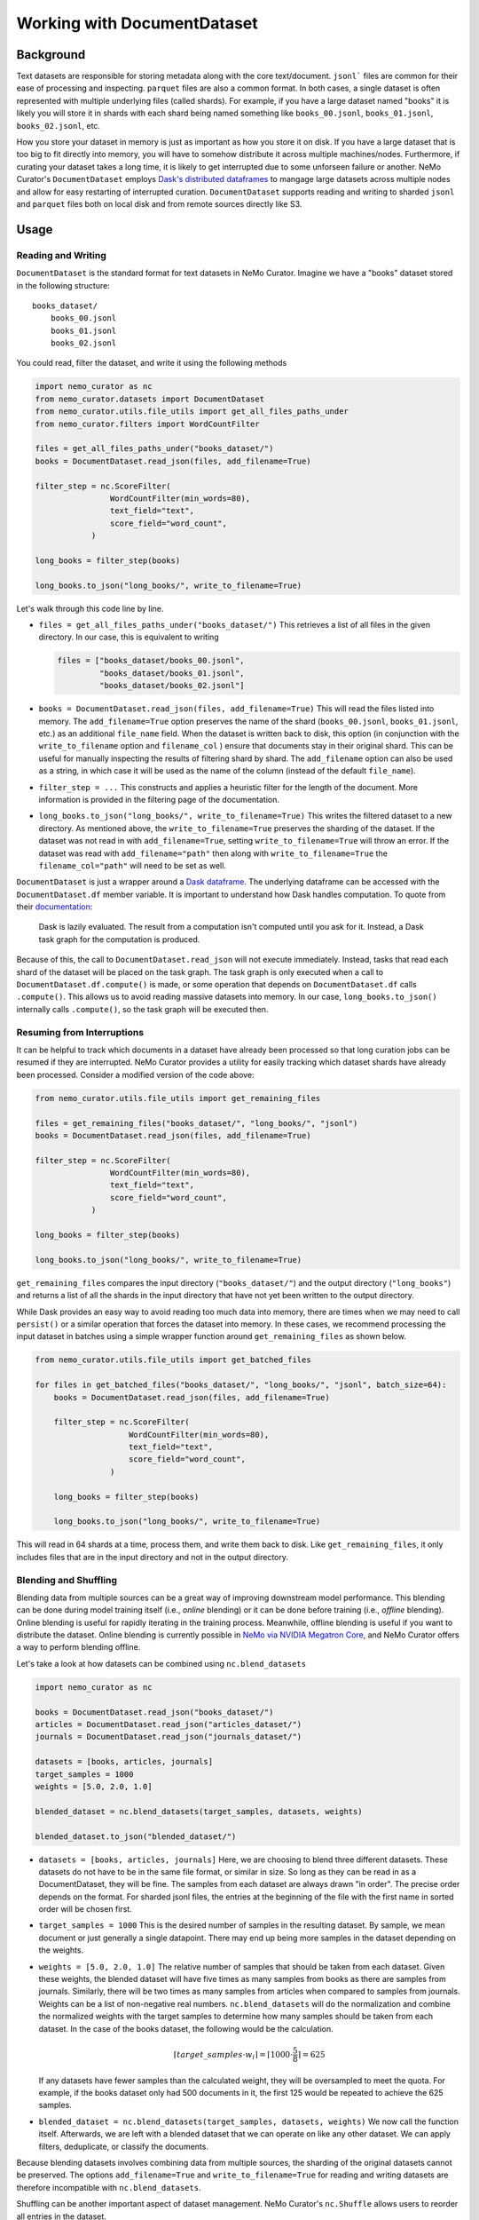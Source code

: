 
.. _data-curator-documentdataset:

======================================
Working with DocumentDataset
======================================
-----------------------------------------
Background
-----------------------------------------
Text datasets are responsible for storing metadata along with the core text/document.
``jsonl``` files are common for their ease of processing and inspecting.
``parquet`` files are also a common format.
In both cases, a single dataset is often represented with multiple underlying files (called shards).
For example, if you have a large dataset named "books" it is likely you will store it in shards with each shard being named something like ``books_00.jsonl``, ``books_01.jsonl``, ``books_02.jsonl``, etc.

How you store your dataset in memory is just as important as how you store it on disk.
If you have a large dataset that is too big to fit directly into memory, you will have to somehow distribute it across multiple machines/nodes.
Furthermore, if curating your dataset takes a long time, it is likely to get interrupted due to some unforseen failure or another.
NeMo Curator's ``DocumentDataset`` employs `Dask's distributed dataframes <https://docs.dask.org/en/stable/dataframe.html>`_ to mangage large datasets across multiple nodes and allow for easy restarting of interrupted curation.
``DocumentDataset`` supports reading and writing to sharded ``jsonl`` and ``parquet`` files both on local disk and from remote sources directly like S3.

-----------------------------------------
Usage
-----------------------------------------
############################
Reading and Writing
############################
``DocumentDataset`` is the standard format for text datasets in NeMo Curator.
Imagine we have a "books" dataset stored in the following structure:
::

    books_dataset/
        books_00.jsonl
        books_01.jsonl
        books_02.jsonl

You could read, filter the dataset, and write it using the following methods

.. code-block:: python

    import nemo_curator as nc
    from nemo_curator.datasets import DocumentDataset
    from nemo_curator.utils.file_utils import get_all_files_paths_under
    from nemo_curator.filters import WordCountFilter

    files = get_all_files_paths_under("books_dataset/")
    books = DocumentDataset.read_json(files, add_filename=True)

    filter_step = nc.ScoreFilter(
                    WordCountFilter(min_words=80),
                    text_field="text",
                    score_field="word_count",
                )

    long_books = filter_step(books)

    long_books.to_json("long_books/", write_to_filename=True)

Let's walk through this code line by line.

* ``files = get_all_files_paths_under("books_dataset/")`` This retrieves a list of all files in the given directory.
  In our case, this is equivalent to writing

  .. code-block:: python

    files = ["books_dataset/books_00.jsonl",
             "books_dataset/books_01.jsonl",
             "books_dataset/books_02.jsonl"]

* ``books = DocumentDataset.read_json(files, add_filename=True)`` This will read the files listed into memory.
  The ``add_filename=True`` option preserves the name of the shard (``books_00.jsonl``, ``books_01.jsonl``, etc.) as an additional ``file_name`` field.
  When the dataset is written back to disk, this option (in conjunction with the ``write_to_filename`` option and ``filename_col`` ) ensure that documents stay in their original shard.
  This can be useful for manually inspecting the results of filtering shard by shard.
  The ``add_filename`` option can also be used as a string, in which case it will be used as the name of the column (instead of the default ``file_name``).
* ``filter_step = ...`` This constructs and applies a heuristic filter for the length of the document.
  More information is provided in the filtering page of the documentation.
* ``long_books.to_json("long_books/", write_to_filename=True)`` This writes the filtered dataset to a new directory.
  As mentioned above, the ``write_to_filename=True`` preserves the sharding of the dataset.
  If the dataset was not read in with ``add_filename=True``, setting ``write_to_filename=True`` will throw an error.
  If the dataset was read with ``add_filename="path"`` then along with ``write_to_filename=True`` the ``filename_col="path"`` will need to be set as well.

``DocumentDataset`` is just a wrapper around a `Dask dataframe <https://docs.dask.org/en/stable/dataframe.html>`_.
The underlying dataframe can be accessed with the ``DocumentDataset.df`` member variable.
It is important to understand how Dask handles computation.
To quote from their `documentation <https://docs.dask.org/en/stable/10-minutes-to-dask.html#computation>`_:

    Dask is lazily evaluated. The result from a computation isn't computed until you ask for it. Instead, a Dask task graph for the computation is produced.

Because of this, the call to ``DocumentDataset.read_json`` will not execute immediately.
Instead, tasks that read each shard of the dataset will be placed on the task graph.
The task graph is only executed when a call to ``DocumentDataset.df.compute()`` is made, or some operation that depends on ``DocumentDataset.df`` calls ``.compute()``.
This allows us to avoid reading massive datasets into memory.
In our case, ``long_books.to_json()`` internally calls ``.compute()``, so the task graph will be executed then.

############################
Resuming from Interruptions
############################
It can be helpful to track which documents in a dataset have already been processed so that long curation jobs can be resumed if they are interrupted.
NeMo Curator provides a utility for easily tracking which dataset shards have already been processed.
Consider a modified version of the code above:

.. code-block:: python

    from nemo_curator.utils.file_utils import get_remaining_files

    files = get_remaining_files("books_dataset/", "long_books/", "jsonl")
    books = DocumentDataset.read_json(files, add_filename=True)

    filter_step = nc.ScoreFilter(
                    WordCountFilter(min_words=80),
                    text_field="text",
                    score_field="word_count",
                )

    long_books = filter_step(books)

    long_books.to_json("long_books/", write_to_filename=True)

``get_remaining_files`` compares the input directory (``"books_dataset/"``) and the output directory (``"long_books"``) and returns a list of all the shards in the input directory that have not yet been written to the output directory.



While Dask provides an easy way to avoid reading too much data into memory, there are times when we may need to call ``persist()`` or a similar operation that forces the dataset into memory.
In these cases, we recommend processing the input dataset in batches using a simple wrapper function around ``get_remaining_files`` as shown below.

.. code-block:: python

    from nemo_curator.utils.file_utils import get_batched_files

    for files in get_batched_files("books_dataset/", "long_books/", "jsonl", batch_size=64):
        books = DocumentDataset.read_json(files, add_filename=True)

        filter_step = nc.ScoreFilter(
                        WordCountFilter(min_words=80),
                        text_field="text",
                        score_field="word_count",
                    )

        long_books = filter_step(books)

        long_books.to_json("long_books/", write_to_filename=True)

This will read in 64 shards at a time, process them, and write them back to disk.
Like ``get_remaining_files``, it only includes files that are in the input directory and not in the output directory.

############################
Blending and Shuffling
############################

Blending data from multiple sources can be a great way of improving downstream model performance.
This blending can be done during model training itself (i.e., *online* blending) or it can be done before training (i.e., *offline* blending).
Online blending is useful for rapidly iterating in the training process.
Meanwhile, offline blending is useful if you want to distribute the dataset.
Online blending is currently possible in `NeMo via NVIDIA Megatron Core <https://github.com/NVIDIA/Megatron-LM/blob/main/megatron/core/datasets/blended_dataset.py>`_, and NeMo Curator offers a way to perform blending offline.

Let's take a look at how datasets can be combined using ``nc.blend_datasets``

.. code-block:: python

  import nemo_curator as nc

  books = DocumentDataset.read_json("books_dataset/")
  articles = DocumentDataset.read_json("articles_dataset/")
  journals = DocumentDataset.read_json("journals_dataset/")

  datasets = [books, articles, journals]
  target_samples = 1000
  weights = [5.0, 2.0, 1.0]

  blended_dataset = nc.blend_datasets(target_samples, datasets, weights)

  blended_dataset.to_json("blended_dataset/")


* ``datasets = [books, articles, journals]`` Here, we are choosing to blend three different datasets.
  These datasets do not have to be in the same file format, or similar in size.
  So long as they can be read in as a DocumentDataset, they will be fine.
  The samples from each dataset are always drawn "in order".
  The precise order depends on the format.
  For sharded jsonl files, the entries at the beginning of the file with the first name in sorted order will be chosen first.
* ``target_samples = 1000`` This is the desired number of samples in the resulting dataset.
  By sample, we mean document or just generally a single datapoint.
  There may end up being more samples in the dataset depending on the weights.
* ``weights = [5.0, 2.0, 1.0]`` The relative number of samples that should be taken from each dataset.
  Given these weights, the blended dataset will have five times as many samples from books as there are samples from journals.
  Similarly, there will be two times as many samples from articles when compared to samples from journals.
  Weights can be a list of non-negative real numbers.
  ``nc.blend_datasets`` will do the normalization and combine the normalized weights with the target samples to determine
  how many samples should be taken from each dataset.
  In the case of the books dataset, the following would be the calculation.

  .. math::

    \lceil target\_samples \cdot w_i\rceil=\lceil 1000\cdot \frac{5}{8}\rceil=625
  If any datasets have fewer samples than the calculated weight, they will be oversampled to meet the quota.
  For example, if the books dataset only had 500 documents in it, the first 125 would be repeated to achieve
  the 625 samples.
* ``blended_dataset = nc.blend_datasets(target_samples, datasets, weights)`` We now call the function itself.
  Afterwards, we are left with a blended dataset that we can operate on like any other dataset.
  We can apply filters, deduplicate, or classify the documents.

Because blending datasets involves combining data from multiple sources, the sharding of the original datasets
cannot be preserved. The options ``add_filename=True`` and ``write_to_filename=True`` for reading and writing
datasets are therefore incompatible with ``nc.blend_datasets``.


Shuffling can be another important aspect of dataset management.
NeMo Curator's ``nc.Shuffle`` allows users to reorder all entries in the dataset.

Here is a small example on how this can be done:

.. code-block:: python

  import nemo_curator as nc

  books = DocumentDataset.read_json("books_dataset/")

  shuffle = nc.Shuffle(seed=42)

  shuffled_books = shuffle(books)

  shuffled_books.to_json("shuffled_books/")

* ``shuffle = nc.Shuffle(seed=42)`` This creates a shuffle operation that can be chained with
  the various other modules in NeMo Curator. In this example, we fix the seed to be 42.
  Setting the seed will guarantee determinism, but may be slightly slower (20-30% slower)
  depending on the dataset size.
* ``shuffled_books = shuffle(books)`` The dataset has now been shuffled, and we can save it to the filesystem.
